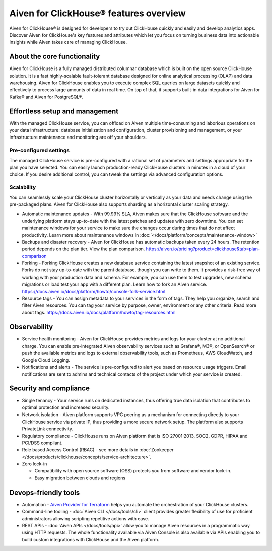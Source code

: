 Aiven for ClickHouse® features overview
=======================================

Aiven for ClickHouse® is designed for developers to try out ClickHouse quickly and easily and develop analytics apps. Discover Aiven for ClickHouse's key features and attributes which let you focus on turning business data into actionable insights while Aiven takes care of managing ClickHouse.

About the core functionality
----------------------------

Aiven for ClickHouse is a fully managed distributed columnar database which is built on the open source ClickHouse solution. It is a fast highly-scalable fault-tolerant database designed for online analytical processing (OLAP) and data warehousing. Aiven for ClickHouse enables you to execute complex SQL queries on large datasets quickly and effectively to process large amounts of data in real time. On top of that, it supports built-in data integrations for Aiven for Kafka® and Aiven for PostgreSQL®.

Effortless setup and management
-------------------------------

With the managed ClickHouse service, you can offload on Aiven multiple time-consuming and laborious operations on your data infrastructure: database initialization and configuration, cluster provisioning and management, or your infrastructure maintenance and monitoring are off your shoulders.

Pre-configured settings
'''''''''''''''''''''''

The managed ClickHouse service is pre-configured with a rational set of parameters and settings appropriate for the plan you have selected. You can easily launch production-ready ClickHouse clusters in minutes in a cloud of your choice. If you desire additional control, you can tweak the settings via advanced configuration options.

Scalability
'''''''''''

You can seamlessly scale your ClickHouse cluster horizontally or vertically as your data and needs change using the pre-packaged plans. Aiven for ClickHouse also supports sharding as a horizontal cluster scaling strategy.

* Automatic maintenance updates - With 99.99% SLA, Aiven makes sure that the ClickHouse software and the underlying platform stays up-to-date with the latest patches and updates with zero downtime. You can set maintenance windows for your service to make sure the changes occur during times that do not affect productivity. Learn more about maintenance windows in :doc:`</docs/platform/concepts/maintenance-window>`

* Backups and disaster recovery - Aiven for ClickHouse has automatic backups taken every 24 hours. The retention period depends on the plan tier. View the plan comparison. https://aiven.io/pricing?product=clickhouse&tab=plan-comparison

* Forking - Forking ClickHouse creates a new database service containing the latest snapshot of an existing service.  Forks do not stay up-to-date with the parent database, though you can write to them. It provides a risk-free way of working with your production data and schema. For example, you can use them to test upgrades, new schema migrations or load test your app with a different plan. Learn how to fork an Aiven service. https://docs.aiven.io/docs/platform/howto/console-fork-service.html

* Resource tags - You can assign metadata to your services in the form of tags. They help you organize, search and filter Aiven resources. You can tag your service by purpose, owner, environment or any other criteria. Read more about tags. https://docs.aiven.io/docs/platform/howto/tag-resources.html

Observability
-------------

* Service health monitoring -  Aiven for ClickHouse provides metrics and logs for your cluster at no additional charge. You can enable pre-integrated Aiven observability services such as Grafana®, M3®, or OpenSearch® or push the available metrics and logs to external observability tools, such as Prometheus, AWS CloudWatch, and Google Cloud Logging.

* Notifications and alerts - The service is pre-configured to alert you based on resource usage triggers. Email notifications are sent to admins and technical contacts of the project under which your service is created. 

Security and compliance
-----------------------

* Single tenancy - Your service runs on dedicated instances, thus offering true data isolation that contributes to optimal protection and increased security.

* Network isolation - Aiven platform supports VPC peering as a mechanism for connecting directly to your ClickHouse service via private IP, thus providing a more secure network setup. The platform also supports PrivateLink connectivity.

* Regulatory compliance - ClickHouse runs on Aiven platform that is ISO 27001:2013, SOC2, GDPR, HIPAA and PCI/DSS compliant.

* Role based Access Control (RBAC) - see more details in :doc:`Zookeeper </docs/products/clickhouse/concepts/service-architecture>`.

* Zero lock-in

  * Compatibility with open source software (OSS) protects you from software and vendor lock-in.
  * Easy migration between clouds and regions

Devops-friendly tools
---------------------

* Automation - `Aiven Provider for Terraform <https://registry.terraform.io/providers/aiven/aiven/latest/docs>`_ helps you automate the orchestration of your ClickHouse clusters.

* Command-line tooling - :doc:`Aiven CLI </docs/tools/cli>` client provides greater flexibility of use for proficient administrators allowing scripting repetitive actions with ease. 

* REST APIs - :doc:`Aiven APIs </docs/tools/api>` allow you to manage Aiven resources in a programmatic way using HTTP requests. The whole functionality available via Aiven Console is also available via APIs enabling you to build custom integrations with ClickHouse and the Aiven platform.
